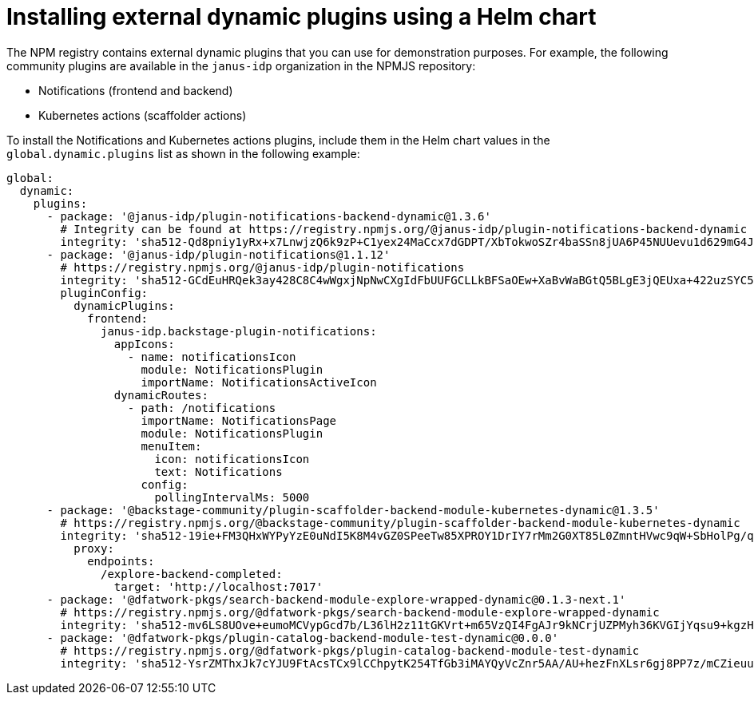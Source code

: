 [id="proc-install-external-dynamic-plugins-helm"]

= Installing external dynamic plugins using a Helm chart

The NPM registry contains external dynamic plugins that you can use for demonstration purposes. For example, the following community plugins are available in the `janus-idp` organization in the NPMJS repository:

* Notifications (frontend and backend)
* Kubernetes actions (scaffolder actions)

To install the Notifications and Kubernetes actions plugins, include them in the Helm chart values in the `global.dynamic.plugins` list as shown in the following example:

[source,yaml]
----
global:
  dynamic:
    plugins:
      - package: '@janus-idp/plugin-notifications-backend-dynamic@1.3.6'
        # Integrity can be found at https://registry.npmjs.org/@janus-idp/plugin-notifications-backend-dynamic
        integrity: 'sha512-Qd8pniy1yRx+x7LnwjzQ6k9zP+C1yex24MaCcx7dGDPT/XbTokwoSZr4baSSn8jUA6P45NUUevu1d629mG4JGQ=='
      - package: '@janus-idp/plugin-notifications@1.1.12'
        # https://registry.npmjs.org/@janus-idp/plugin-notifications
        integrity: 'sha512-GCdEuHRQek3ay428C8C4wWgxjNpNwCXgIdFbUUFGCLLkBFSaOEw+XaBvWaBGtQ5BLgE3jQEUxa+422uzSYC5oQ=='
        pluginConfig:
          dynamicPlugins:
            frontend:
              janus-idp.backstage-plugin-notifications:
                appIcons:
                  - name: notificationsIcon
                    module: NotificationsPlugin
                    importName: NotificationsActiveIcon
                dynamicRoutes:
                  - path: /notifications
                    importName: NotificationsPage
                    module: NotificationsPlugin
                    menuItem:
                      icon: notificationsIcon
                      text: Notifications
                    config:
                      pollingIntervalMs: 5000   
      - package: '@backstage-community/plugin-scaffolder-backend-module-kubernetes-dynamic@1.3.5'
        # https://registry.npmjs.org/@backstage-community/plugin-scaffolder-backend-module-kubernetes-dynamic
        integrity: 'sha512-19ie+FM3QHxWYPyYzE0uNdI5K8M4vGZ0SPeeTw85XPROY1DrIY7rMm2G0XT85L0ZmntHVwc9qW+SbHolPg/qRA=='
          proxy:
            endpoints:
              /explore-backend-completed:
                target: 'http://localhost:7017'
      - package: '@dfatwork-pkgs/search-backend-module-explore-wrapped-dynamic@0.1.3-next.1'
        # https://registry.npmjs.org/@dfatwork-pkgs/search-backend-module-explore-wrapped-dynamic
        integrity: 'sha512-mv6LS8UOve+eumoMCVypGcd7b/L36lH2z11tGKVrt+m65VzQI4FgAJr9kNCrjUZPMyh36KVGIjYqsu9+kgzH5A=='
      - package: '@dfatwork-pkgs/plugin-catalog-backend-module-test-dynamic@0.0.0'
        # https://registry.npmjs.org/@dfatwork-pkgs/plugin-catalog-backend-module-test-dynamic
        integrity: 'sha512-YsrZMThxJk7cYJU9FtAcsTCx9lCChpytK254TfGb3iMAYQyVcZnr5AA/AU+hezFnXLsr6gj8PP7z/mCZieuuDA=='
---- 